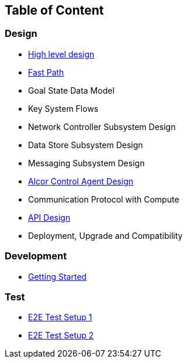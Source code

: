 ## Table of Content

### Design

* xref:design.adoc[High level design]
* xref:fastpath.adoc[Fast Path]
* Goal State Data Model
* Key System Flows
* Network Controller Subsystem Design
* Data Store Subsystem Design
* Messaging Subsystem Design
* https://github.com/futurewei-cloud/AlcorControlAgent/blob/master/docs/design.adoc[Alcor Control Agent Design]
* Communication Protocol with Compute
* xref:../apis/index.adoc[API Design]
* Deployment, Upgrade and Compatibility

### Development
* xref:../../src/README.md[Getting Started]

### Test
* xref:../test/e2eTestSetup.adoc[E2E Test Setup 1]
* xref:../test/e2eTestSetup_small.adoc[E2E Test Setup 2]